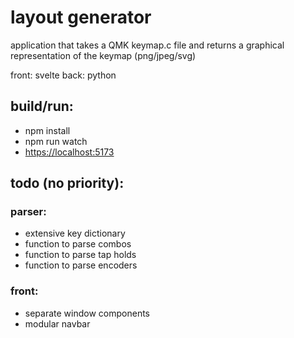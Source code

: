 * layout generator
application that takes a QMK keymap.c file and returns a graphical representation of the keymap (png/jpeg/svg)

front: svelte
back: python

** build/run:
- npm install
- npm run watch
- https://localhost:5173

** todo (no priority):
*** parser:
- extensive key dictionary
- function to parse combos
- function to parse tap holds
- function to parse encoders
*** front:
- separate window components
- modular navbar
